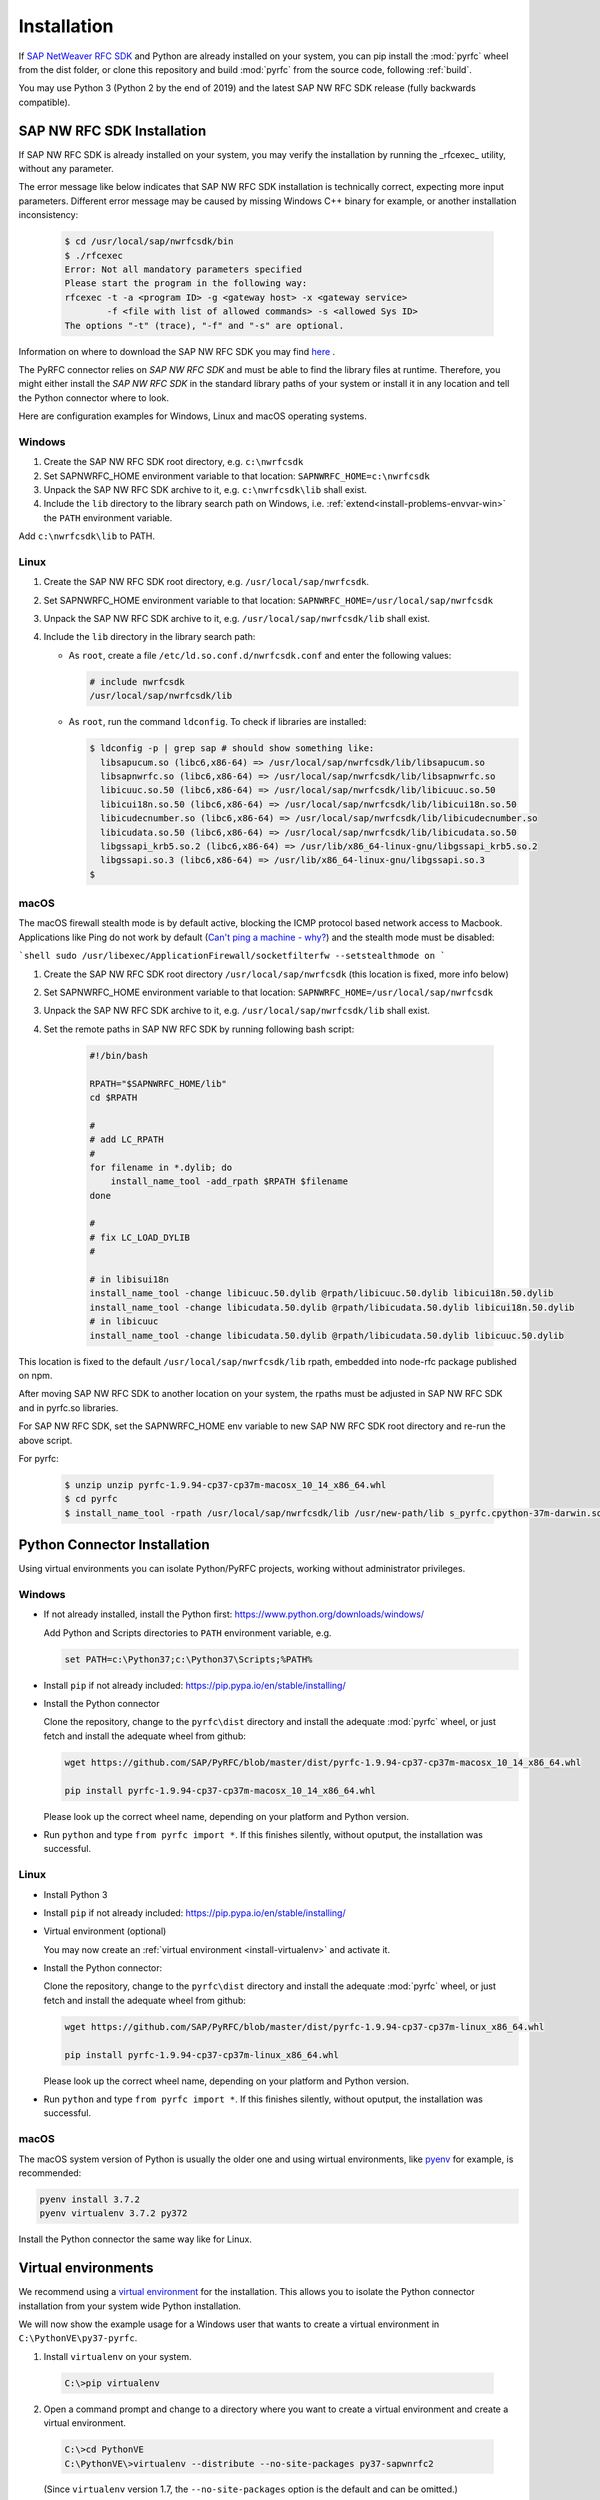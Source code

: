.. _installation:

============
Installation
============

If `SAP NetWeaver RFC SDK <https://support.sap.com/en/product/connectors/nwrfcsdk.html>`_ and Python
are already installed on your system, you can pip install the :mod:`pyrfc` wheel from the dist
folder, or clone this repository and build :mod:`pyrfc` from the source code, following :ref:`build`.

You may use Python 3 (Python 2 by the end of 2019) and the latest SAP NW RFC SDK
release (fully backwards compatible).

.. _install-c-connector:

SAP NW RFC SDK Installation
===========================

If SAP NW RFC SDK is already installed on your system, you may verify the installation by running the _rfcexec_ utility, without any parameter. 

The error message like below indicates that SAP NW RFC SDK installation is technically correct, expecting more input parameters. 
Different error message may be caused by missing Windows C++ binary for example, or another installation inconsistency:

     .. code-block:: sh

        $ cd /usr/local/sap/nwrfcsdk/bin
        $ ./rfcexec
        Error: Not all mandatory parameters specified
        Please start the program in the following way:
        rfcexec -t -a <program ID> -g <gateway host> -x <gateway service>
                -f <file with list of allowed commands> -s <allowed Sys ID>
        The options "-t" (trace), "-f" and "-s" are optional.


Information on where to download the SAP NW RFC SDK you may find `here <https://support.sap.com/en/product/connectors/nwrfcsdk.html>`_ .

The PyRFC connector relies on *SAP NW RFC SDK* and must be able to find the library
files at runtime. Therefore, you might either install the *SAP NW RFC SDK*
in the standard library paths of your system or install it in any location and tell the
Python connector where to look.

Here are configuration examples for Windows, Linux and macOS operating systems.

Windows
-------

1. Create the SAP NW RFC SDK root directory, e.g. ``c:\nwrfcsdk``
2. Set SAPNWRFC_HOME environment variable to that location: ``SAPNWRFC_HOME=c:\nwrfcsdk``
3. Unpack the SAP NW RFC SDK archive to it, e.g. ``c:\nwrfcsdk\lib`` shall exist.
4. Include the ``lib`` directory to the library search path on Windows, i.e.
   :ref:`extend<install-problems-envvar-win>` the ``PATH`` environment variable.

Add ``c:\nwrfcsdk\lib`` to PATH.

Linux
-----

1. Create the SAP NW RFC SDK root directory, e.g. ``/usr/local/sap/nwrfcsdk``.
2. Set SAPNWRFC_HOME environment variable to that location: ``SAPNWRFC_HOME=/usr/local/sap/nwrfcsdk``
3. Unpack the SAP NW RFC SDK archive to it, e.g. ``/usr/local/sap/nwrfcsdk/lib`` shall exist.
4. Include the ``lib`` directory in the library search path:

   * As ``root``, create a file ``/etc/ld.so.conf.d/nwrfcsdk.conf`` and
     enter the following values:

     .. code-block:: sh

        # include nwrfcsdk
        /usr/local/sap/nwrfcsdk/lib

   * As ``root``, run the command ``ldconfig``. To check if libraries are installed:

     .. code-block:: sh

        $ ldconfig -p | grep sap # should show something like:
          libsapucum.so (libc6,x86-64) => /usr/local/sap/nwrfcsdk/lib/libsapucum.so
          libsapnwrfc.so (libc6,x86-64) => /usr/local/sap/nwrfcsdk/lib/libsapnwrfc.so
          libicuuc.so.50 (libc6,x86-64) => /usr/local/sap/nwrfcsdk/lib/libicuuc.so.50
          libicui18n.so.50 (libc6,x86-64) => /usr/local/sap/nwrfcsdk/lib/libicui18n.so.50
          libicudecnumber.so (libc6,x86-64) => /usr/local/sap/nwrfcsdk/lib/libicudecnumber.so
          libicudata.so.50 (libc6,x86-64) => /usr/local/sap/nwrfcsdk/lib/libicudata.so.50
          libgssapi_krb5.so.2 (libc6,x86-64) => /usr/lib/x86_64-linux-gnu/libgssapi_krb5.so.2
          libgssapi.so.3 (libc6,x86-64) => /usr/lib/x86_64-linux-gnu/libgssapi.so.3
        $    

macOS
-----

The macOS firewall stealth mode is by default active, blocking the ICMP protocol based network access to Macbook. Applications like
Ping do not work by default (`Can't ping a machine - why? <https://discussions.apple.com/thread/2554739>`_) and the stealth mode
must be disabled:

```shell
sudo /usr/libexec/ApplicationFirewall/socketfilterfw --setstealthmode on
```

1. Create the SAP NW RFC SDK root directory ``/usr/local/sap/nwrfcsdk`` (this location is fixed, more info below)
2. Set SAPNWRFC_HOME environment variable to that location: ``SAPNWRFC_HOME=/usr/local/sap/nwrfcsdk``
3. Unpack the SAP NW RFC SDK archive to it, e.g. ``/usr/local/sap/nwrfcsdk/lib`` shall exist. 
4. Set the remote paths in SAP NW RFC SDK by running following bash script:

     .. code-block:: sh

        #!/bin/bash

        RPATH="$SAPNWRFC_HOME/lib"
        cd $RPATH

        #
        # add LC_RPATH
        #
        for filename in *.dylib; do
            install_name_tool -add_rpath $RPATH $filename 
        done

        #
        # fix LC_LOAD_DYLIB
        #

        # in libisui18n
        install_name_tool -change libicuuc.50.dylib @rpath/libicuuc.50.dylib libicui18n.50.dylib
        install_name_tool -change libicudata.50.dylib @rpath/libicudata.50.dylib libicui18n.50.dylib
        # in libicuuc
        install_name_tool -change libicudata.50.dylib @rpath/libicudata.50.dylib libicuuc.50.dylib

This location is fixed to the default ``/usr/local/sap/nwrfcsdk/lib`` rpath, embedded into node-rfc package published on npm.

After moving SAP NW RFC SDK to another location on your system, the rpaths must be adjusted in SAP NW RFC SDK and in pyrfc.so libraries.

For SAP NW RFC SDK, set the SAPNWRFC_HOME env variable to new SAP NW RFC SDK root directory and re-run the above script. 

For pyrfc:

     .. code-block:: sh

        $ unzip unzip pyrfc-1.9.94-cp37-cp37m-macosx_10_14_x86_64.whl
        $ cd pyrfc
        $ install_name_tool -rpath /usr/local/sap/nwrfcsdk/lib /usr/new-path/lib s_pyrfc.cpython-37m-darwin.so 


.. _install-python-connector:

Python Connector Installation
=============================

Using virtual environments you can isolate Python/PyRFC projects, working without administrator privileges.

Windows
-------

.. _`install-python-win`:

* If not already installed, install the Python first: https://www.python.org/downloads/windows/

  Add Python and Scripts directories to ``PATH`` environment variable, e.g.

  .. code-block:: none

     set PATH=c:\Python37;c:\Python37\Scripts;%PATH%

* Install ``pip`` if not already included: https://pip.pypa.io/en/stable/installing/

* Install the Python connector

  Clone the repository, change to the ``pyrfc\dist`` directory and install the adequate :mod:`pyrfc` wheel,
  or just fetch and install the adequate wheel from github:

  .. code-block:: sh

     wget https://github.com/SAP/PyRFC/blob/master/dist/pyrfc-1.9.94-cp37-cp37m-macosx_10_14_x86_64.whl

     pip install pyrfc-1.9.94-cp37-cp37m-macosx_10_14_x86_64.whl
     
  Please look up the correct wheel name, depending on your platform and Python version.

* Run ``python`` and type ``from pyrfc import *``. If this finishes silently, without oputput, the installation was successful.

Linux
-----

.. _`install-python-linux`:

* Install Python 3 

* Install ``pip`` if not already included: https://pip.pypa.io/en/stable/installing/

* Virtual environment (optional)

  You may now create an :ref:`virtual environment <install-virtualenv>`
  and activate it.

* Install the Python connector:
  
  Clone the repository, change to the ``pyrfc\dist`` directory and install the adequate :mod:`pyrfc` wheel,
  or just fetch and install the adequate wheel from github:

  .. code-block:: sh

     wget https://github.com/SAP/PyRFC/blob/master/dist/pyrfc-1.9.94-cp37-cp37m-linux_x86_64.whl

     pip install pyrfc-1.9.94-cp37-cp37m-linux_x86_64.whl 
     
  Please look up the correct wheel name, depending on your platform and Python version.
  
* Run ``python`` and type ``from pyrfc import *``. If this finishes silently, without oputput, the installation was successful.

macOS
-----

.. _`install-python-macOS`:

The macOS system version of Python is usually the older one and using wirtual environments, like `pyenv <https://github.com/pyenv/pyenv>`_ for example, is recommended:

.. code-block:: sh

   pyenv install 3.7.2
   pyenv virtualenv 3.7.2 py372

Install the Python connector the same way like for Linux.

.. _install-virtualenv:

Virtual environments
====================

We recommend using a `virtual environment`_ for the installation. This
allows you to isolate the Python connector installation from your system wide
Python installation.

.. _virtual environment: http://pypi.python.org/pypi/virtualenv

We will now show the example usage for a Windows user that wants to create
a virtual environment in ``C:\PythonVE\py37-pyrfc``.

1. Install ``virtualenv`` on your system.

  .. code-block:: none

     C:\>pip virtualenv

2. Open a command prompt and change to a directory where you want to create a virtual
   environment and create a virtual environment.

  .. code-block:: none

     C:\>cd PythonVE
     C:\PythonVE\>virtualenv --distribute --no-site-packages py37-sapwnrfc2

  (Since ``virtualenv`` version 1.7, the ``--no-site-packages`` option is the
  default and can be omitted.)

3. Activate the environment via

  .. code-block:: none

     C:\PythonVE\>cd py37-pyrfc
     C:\PythonVE\py37-pyrfc\>Scripts\activate.bat
     (py37-pyrfc) C:\PythonVE\py37-pyrfc\>

  (On Linux use ``source bin/activate``.)

4. After working on your project, you leave the virtual environment with

  .. code-block:: none

     (py37-pyrfc) C:\PythonVE\py37-pyrfc\>deactivate
     C:\PythonVE\py37-pyrfc\>

.. _install-problems:

Problems
========

Behind a Proxy
--------------

If you are within an internal network that accesses the internet through
an HTTP(S) proxy, some of the shell commands will fail with urlopen errors, etc.

Assuming that your HTTP(S) proxy could be accessed via ``http://proxy:8080``, on Windows
you can communicate this proxy to your shell via::

    SET HTTP_PROXY=http://proxy:8080
    SET HTTPS_PROXY=http://proxy:8080

or permanently set environment variables.


SAP NW RFC Library Installation
-------------------------------

1.  ``ImportError: DLL load failed: The specified module could not be found.``

    (Windows)
    This error indicates that the Python connector was not able to find the
    C connector on your system. Please check, if the ``lib`` directory of the
    C connector is in your ``PATH`` environment variable.

2. ``ImportError: DLL load failed: %1 is not a valid Win32 application.``

   (Windows)
   This error occurs when SAP NW RFC Library 64bit version is installed on a system with 32bit version Python.

Environment variables
---------------------

.. _install-problems-envvar-win:

Windows
'''''''
The environment variable may be set within a command prompt via the ``set``
command, e.g.

* ``set PATH=%PATH%;C:\nwrfcsdk\lib`` (extend PATH with the C connector lib)
* ``set HTTPS_PROXY=proxy:8080`` (setting an proxy for HTTPS communication)

When the command prompt is closed, the environment variable is reset. To achieve
a persistent change of the environment variable, do the following (Windows 7):

1. Open the Start Menu and type ``environment`` into the search box.
2. A window opens in which the user variables are displayed in the upper part
   and the system variables in the lower part. You may select and edit
   the desired variable.
3. The modified variables are used when a *new* command prompt is opened.

